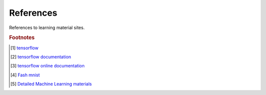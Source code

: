**********
References
**********

References to learning material sites.

.. rubric:: Footnotes

.. [#] `tensorflow <https://github.com/tensorflow/tensorflow.git>`_
.. [#] `tensorflow documentation <https://github.com/tensorflow/docs.git>`_
.. [#] `tensorflow online documentation <https://tensorflow.google.cn/overview/>`_
.. [#] `Fash mnist <https://github.com/zalandoresearch/fashion-mnist>`_
.. [#] `Detailed Machine Learning materials <https://developers.google.cn/machine-learning/crash-course>`_

